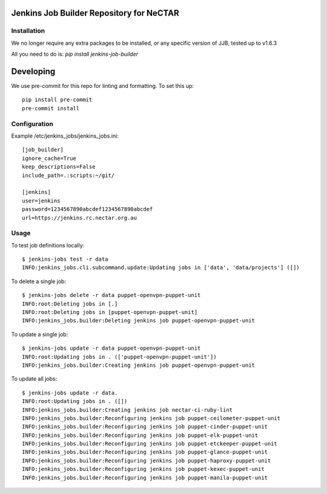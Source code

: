 Jenkins Job Builder Repository for NeCTAR
=========================================

Installation
------------
We no longer require any extra packages to be installed, or any specific
version of JJB, tested up to v1.6.3

All you need to do is:
`pip install jenkins-job-builder`

Developing
==========
We use pre-commit for this repo for linting and formatting.
To set this up::

 pip install pre-commit
 pre-commit install


Configuration
-------------
Example /etc/jenkins_jobs/jenkins_jobs.ini::

   [job_builder]
   ignore_cache=True
   keep_descriptions=False
   include_path=.:scripts:~/git/

   [jenkins]
   user=jenkins
   password=1234567890abcdef1234567890abcdef
   url=https://jenkins.rc.nectar.org.au


Usage
-----
To test job definitions locally::

   $ jenkins-jobs test -r data
   INFO:jenkins_jobs.cli.subcommand.update:Updating jobs in ['data', 'data/projects'] ([])


To delete a single job::

   $ jenkins-jobs delete -r data puppet-openvpn-puppet-unit
   INFO:root:Deleting jobs in [.]
   INFO:root:Deleting jobs in [puppet-openvpn-puppet-unit]
   INFO:jenkins_jobs.builder:Deleting jenkins job puppet-openvpn-puppet-unit


To update a single job::

   $ jenkins-jobs update -r data puppet-openvpn-puppet-unit
   INFO:root:Updating jobs in . (['puppet-openvpn-puppet-unit'])
   INFO:jenkins_jobs.builder:Creating jenkins job puppet-openvpn-puppet-unit

To update all jobs::

   $ jenkins-jobs update -r data.
   INFO:root:Updating jobs in . ([])
   INFO:jenkins_jobs.builder:Creating jenkins job nectar-ci-ruby-lint
   INFO:jenkins_jobs.builder:Reconfiguring jenkins job puppet-ceilometer-puppet-unit
   INFO:jenkins_jobs.builder:Reconfiguring jenkins job puppet-cinder-puppet-unit
   INFO:jenkins_jobs.builder:Reconfiguring jenkins job puppet-elk-puppet-unit
   INFO:jenkins_jobs.builder:Reconfiguring jenkins job puppet-etckeeper-puppet-unit
   INFO:jenkins_jobs.builder:Reconfiguring jenkins job puppet-glance-puppet-unit
   INFO:jenkins_jobs.builder:Reconfiguring jenkins job puppet-haproxy-puppet-unit
   INFO:jenkins_jobs.builder:Reconfiguring jenkins job puppet-kexec-puppet-unit
   INFO:jenkins_jobs.builder:Reconfiguring jenkins job puppet-manila-puppet-unit
